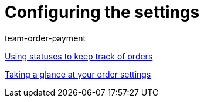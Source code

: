 = Configuring the settings
:page-index: false
:id: SCX5QC5
:author: team-order-payment

xref:videos:order-statuses.adoc#[Using statuses to keep track of orders]

<<videos/order-processing/configuring settings/order-settings#, Taking a glance at your order settings>>
